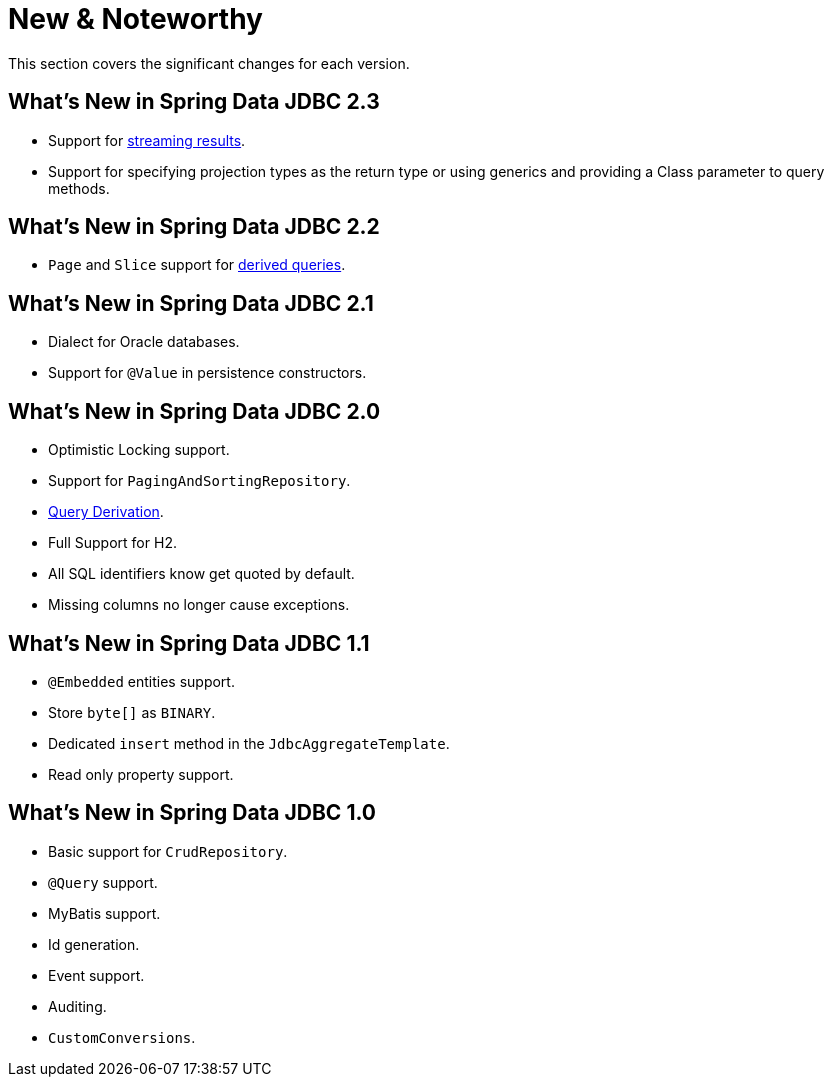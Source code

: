 [[new-features]]
= New & Noteworthy

This section covers the significant changes for each version.

[[new-features.2-3-0]]
==  What's New in Spring Data JDBC 2.3

* Support for <<jdbc.query-methods.at-query.streaming-results, streaming results>>.
* Support for specifying projection types as the return type or using generics and providing a Class parameter to query methods.

[[new-features.2-2-0]]
==  What's New in Spring Data JDBC 2.2
* `Page` and `Slice` support for <<jdbc.query-methods,derived queries>>.

[[new-features.2-1-0]]
== What's New in Spring Data JDBC 2.1

* Dialect for Oracle databases.
* Support for `@Value` in persistence constructors.

[[new-features.2-0-0]]
== What's New in Spring Data JDBC 2.0

* Optimistic Locking support.
* Support for `PagingAndSortingRepository`.
* <<jdbc.query-methods,Query Derivation>>.
* Full Support for H2.
* All SQL identifiers know get quoted by default.
* Missing columns no longer cause exceptions.

[[new-features.1-1-0]]
== What's New in Spring Data JDBC 1.1

* `@Embedded` entities support.
* Store `byte[]` as `BINARY`.
* Dedicated `insert` method in the `JdbcAggregateTemplate`.
* Read only property support.

[[new-features.1-0-0]]
== What's New in Spring Data JDBC 1.0

* Basic support for `CrudRepository`.
* `@Query` support.
* MyBatis support.
* Id generation.
* Event support.
* Auditing.
* `CustomConversions`.

